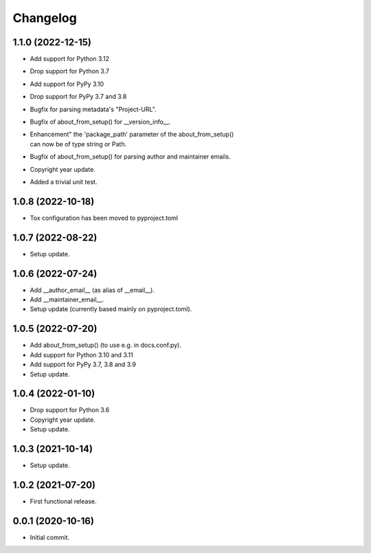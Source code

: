 Changelog
=========

1.1.0 (2022-12-15)
------------------
- Add support for Python 3.12
- Drop support for Python 3.7
- Add support for PyPy 3.10
- Drop support for PyPy 3.7 and 3.8
- Bugfix for parsing metadata's "Project-URL".
- Bugfix of about_from_setup() for __version_info__.
- | Enhancement" the 'package_path' parameter of the about_from_setup()
  | can now be of type string or Path.
- Bugfix of about_from_setup() for parsing author and maintainer emails.
- Copyright year update.
- Added a trivial unit test.

1.0.8 (2022-10-18)
------------------
- Tox configuration has been moved to pyproject.toml

1.0.7 (2022-08-22)
------------------
- Setup update.

1.0.6 (2022-07-24)
------------------
- Add __author_email__ (as alias of __email__).
- Add __maintainer_email__.
- Setup update (currently based mainly on pyproject.toml).

1.0.5 (2022-07-20)
------------------
- Add about_from_setup() (to use e.g. in docs.conf.py).
- Add support for Python 3.10 and 3.11
- Add support for PyPy 3.7, 3.8 and 3.9
- Setup update.

1.0.4 (2022-01-10)
------------------
- Drop support for Python 3.6
- Copyright year update.
- Setup update.

1.0.3 (2021-10-14)
------------------
- Setup update.

1.0.2 (2021-07-20)
------------------
- First functional release.

0.0.1 (2020-10-16)
------------------
- Initial commit.
